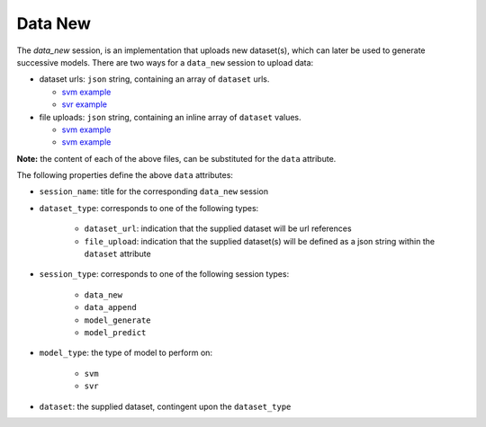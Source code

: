 ========
Data New
========

The `data_new` session, is an implementation that uploads new dataset(s), which can later be used
to generate successive models. There are two ways for a ``data_new`` session to upload data:

- dataset urls: ``json`` string, containing an array of ``dataset`` urls.

  - `svm example <https://github.com/jeff1evesque/machine-learning/blob/master/interface/static/data/json/programmatic_interface/svm/dataset_url/svm-data-new.json>`_
  - `svr example <https://github.com/jeff1evesque/machine-learning/blob/master/interface/static/data/json/programmatic_interface/svr/dataset_url/svr-data-new.json>`_

- file uploads: ``json`` string, containing an inline array of ``dataset`` values.

  - `svm example <https://github.com/jeff1evesque/machine-learning/blob/master/interface/static/data/json/programmatic_interface/svm/file_upload/svm-data-new.json>`_
  - `svm example <https://github.com/jeff1evesque/machine-learning/blob/master/interface/static/data/json/programmatic_interface/svr/file_upload/svr-data-new.json>`_

**Note:** the content of each of the above files, can be substituted for
the ``data`` attribute.

The following properties define the above ``data`` attributes:

- ``session_name``: title for the corresponding ``data_new`` session

- ``dataset_type``: corresponds to one of the following types:

    - ``dataset_url``: indication that the supplied dataset will be url
      references
    - ``file_upload``: indication that the supplied dataset(s) will be
      defined as a json string within the ``dataset`` attribute

- ``session_type``: corresponds to one of the following session types:

    - ``data_new``
    - ``data_append``
    - ``model_generate``
    - ``model_predict``

- ``model_type``: the type of model to perform on:

    - ``svm``
    - ``svr``

- ``dataset``: the supplied dataset, contingent upon the ``dataset_type``

.. |r10k| replace:: ``r10k``
.. _r10k: https://github.com/puppetlabs/r10k
